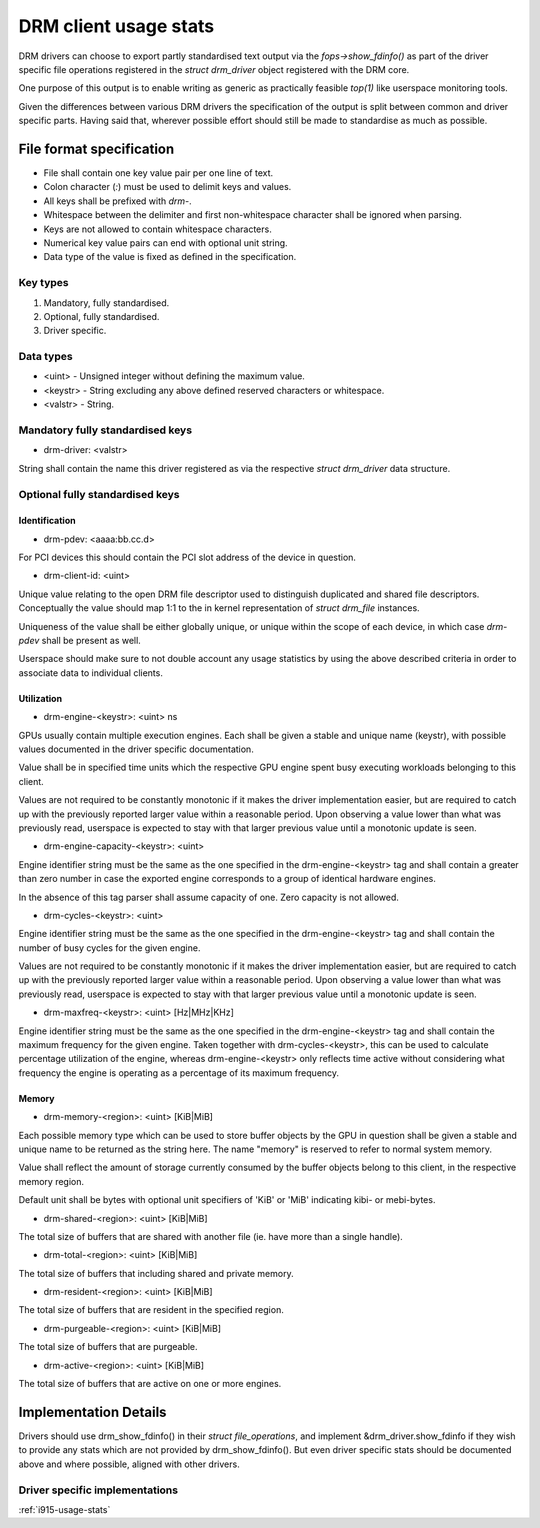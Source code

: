 .. _drm-client-usage-stats:

======================
DRM client usage stats
======================

DRM drivers can choose to export partly standardised text output via the
`fops->show_fdinfo()` as part of the driver specific file operations registered
in the `struct drm_driver` object registered with the DRM core.

One purpose of this output is to enable writing as generic as practically
feasible `top(1)` like userspace monitoring tools.

Given the differences between various DRM drivers the specification of the
output is split between common and driver specific parts. Having said that,
wherever possible effort should still be made to standardise as much as
possible.

File format specification
=========================

- File shall contain one key value pair per one line of text.
- Colon character (`:`) must be used to delimit keys and values.
- All keys shall be prefixed with `drm-`.
- Whitespace between the delimiter and first non-whitespace character shall be
  ignored when parsing.
- Keys are not allowed to contain whitespace characters.
- Numerical key value pairs can end with optional unit string.
- Data type of the value is fixed as defined in the specification.

Key types
---------

1. Mandatory, fully standardised.
2. Optional, fully standardised.
3. Driver specific.

Data types
----------

- <uint> - Unsigned integer without defining the maximum value.
- <keystr> - String excluding any above defined reserved characters or whitespace.
- <valstr> - String.

Mandatory fully standardised keys
---------------------------------

- drm-driver: <valstr>

String shall contain the name this driver registered as via the respective
`struct drm_driver` data structure.

Optional fully standardised keys
--------------------------------

Identification
^^^^^^^^^^^^^^

- drm-pdev: <aaaa:bb.cc.d>

For PCI devices this should contain the PCI slot address of the device in
question.

- drm-client-id: <uint>

Unique value relating to the open DRM file descriptor used to distinguish
duplicated and shared file descriptors. Conceptually the value should map 1:1
to the in kernel representation of `struct drm_file` instances.

Uniqueness of the value shall be either globally unique, or unique within the
scope of each device, in which case `drm-pdev` shall be present as well.

Userspace should make sure to not double account any usage statistics by using
the above described criteria in order to associate data to individual clients.

Utilization
^^^^^^^^^^^

- drm-engine-<keystr>: <uint> ns

GPUs usually contain multiple execution engines. Each shall be given a stable
and unique name (keystr), with possible values documented in the driver specific
documentation.

Value shall be in specified time units which the respective GPU engine spent
busy executing workloads belonging to this client.

Values are not required to be constantly monotonic if it makes the driver
implementation easier, but are required to catch up with the previously reported
larger value within a reasonable period. Upon observing a value lower than what
was previously read, userspace is expected to stay with that larger previous
value until a monotonic update is seen.

- drm-engine-capacity-<keystr>: <uint>

Engine identifier string must be the same as the one specified in the
drm-engine-<keystr> tag and shall contain a greater than zero number in case the
exported engine corresponds to a group of identical hardware engines.

In the absence of this tag parser shall assume capacity of one. Zero capacity
is not allowed.

- drm-cycles-<keystr>: <uint>

Engine identifier string must be the same as the one specified in the
drm-engine-<keystr> tag and shall contain the number of busy cycles for the given
engine.

Values are not required to be constantly monotonic if it makes the driver
implementation easier, but are required to catch up with the previously reported
larger value within a reasonable period. Upon observing a value lower than what
was previously read, userspace is expected to stay with that larger previous
value until a monotonic update is seen.

- drm-maxfreq-<keystr>: <uint> [Hz|MHz|KHz]

Engine identifier string must be the same as the one specified in the
drm-engine-<keystr> tag and shall contain the maximum frequency for the given
engine.  Taken together with drm-cycles-<keystr>, this can be used to calculate
percentage utilization of the engine, whereas drm-engine-<keystr> only reflects
time active without considering what frequency the engine is operating as a
percentage of its maximum frequency.

Memory
^^^^^^

- drm-memory-<region>: <uint> [KiB|MiB]

Each possible memory type which can be used to store buffer objects by the
GPU in question shall be given a stable and unique name to be returned as the
string here.  The name "memory" is reserved to refer to normal system memory.

Value shall reflect the amount of storage currently consumed by the buffer
objects belong to this client, in the respective memory region.

Default unit shall be bytes with optional unit specifiers of 'KiB' or 'MiB'
indicating kibi- or mebi-bytes.

- drm-shared-<region>: <uint> [KiB|MiB]

The total size of buffers that are shared with another file (ie. have more
than a single handle).

- drm-total-<region>: <uint> [KiB|MiB]

The total size of buffers that including shared and private memory.

- drm-resident-<region>: <uint> [KiB|MiB]

The total size of buffers that are resident in the specified region.

- drm-purgeable-<region>: <uint> [KiB|MiB]

The total size of buffers that are purgeable.

- drm-active-<region>: <uint> [KiB|MiB]

The total size of buffers that are active on one or more engines.

Implementation Details
======================

Drivers should use drm_show_fdinfo() in their `struct file_operations`, and
implement &drm_driver.show_fdinfo if they wish to provide any stats which
are not provided by drm_show_fdinfo().  But even driver specific stats should
be documented above and where possible, aligned with other drivers.

Driver specific implementations
-------------------------------

:ref:`i915-usage-stats`
